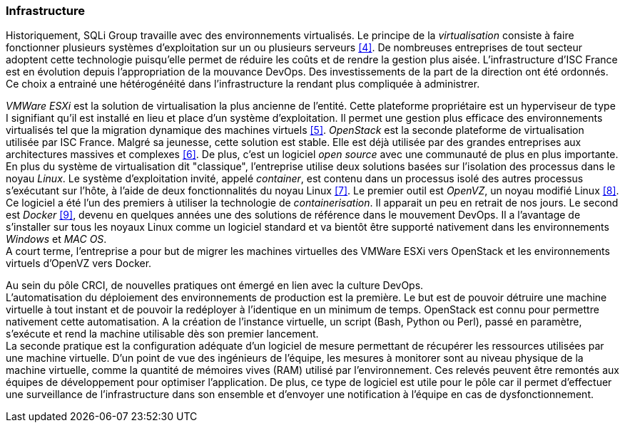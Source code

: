 === Infrastructure

Historiquement, SQLi Group travaille avec des environnements virtualisés. Le principe de la _virtualisation_ consiste à faire fonctionner plusieurs systèmes d'exploitation sur un ou plusieurs serveurs <<4>>. De nombreuses entreprises de tout secteur adoptent cette technologie puisqu'elle permet de réduire les coûts et de rendre la gestion plus aisée. L'infrastructure d'ISC France est en évolution depuis l'appropriation de la mouvance DevOps. Des investissements de la part de la direction ont été ordonnés. Ce choix a entrainé une hétérogénéité dans l'infrastructure la rendant plus compliquée à administrer.

_VMWare ESXi_ est la solution de virtualisation la plus ancienne de l'entité. Cette plateforme propriétaire est un hyperviseur de type I signifiant qu'il est installé en lieu et place d'un système d'exploitation. Il permet une gestion plus efficace des environnements virtualisés tel que la migration dynamique des machines virtuels <<5>>.
_OpenStack_ est la seconde plateforme de virtualisation utilisée par ISC France. Malgré sa jeunesse, cette solution est stable. Elle est déjà utilisée par des grandes entreprises aux architectures massives et complexes <<6>>. De plus, c'est un logiciel _open source_ avec une communauté de plus en plus importante.
 +
En plus du système de virtualisation dit "classique", l'entreprise utilise deux solutions basées sur l'isolation des processus dans le noyau _Linux_. Le système d'exploitation invité, appelé _container_, est contenu dans un processus isolé des autres processus s'exécutant sur l'hôte, à l'aide de deux fonctionnalités du noyau Linux <<7>>.
Le premier outil est _OpenVZ_, un noyau modifié Linux <<8>>. Ce logiciel a été l'un des premiers à utiliser la technologie de _containerisation_. Il apparait un peu en retrait de nos jours.
Le second est _Docker_ <<9>>, devenu en quelques années une des solutions de référence dans le mouvement DevOps. Il a l'avantage de s'installer sur tous les noyaux Linux comme un logiciel standard et va bientôt être supporté nativement dans les environnements _Windows_ et _MAC OS_.
 +
A court terme, l'entreprise a pour but de migrer les machines virtuelles des VMWare ESXi vers OpenStack et les environnements virtuels d'OpenVZ vers Docker.

<<<

Au sein du pôle CRCI, de nouvelles pratiques ont émergé en lien avec la culture DevOps.
 +
L'automatisation du déploiement des environnements de production est la première. Le but est de pouvoir détruire une machine virtuelle à tout instant et de pouvoir la redéployer à l'identique en un minimum de temps. OpenStack est connu pour permettre nativement cette automatisation. A la création de l'instance virtuelle, un script (Bash, Python ou Perl), passé en paramètre, s'exécute et rend la machine utilisable dès son premier lancement.
 +
La seconde pratique est la configuration adéquate d'un logiciel de mesure permettant de récupérer les ressources utilisées par une machine virtuelle. D'un point de vue des ingénieurs de l'équipe, les mesures à monitorer sont au niveau physique de la machine virtuelle, comme la quantité de mémoires vives (RAM) utilisé par l'environnement. Ces relevés peuvent être remontés aux équipes de développement pour optimiser l'application.
De plus, ce type de logiciel est utile pour le pôle car il permet d'effectuer une surveillance de l'infrastructure dans son ensemble et d'envoyer une notification à l'équipe en cas de dysfonctionnement.
